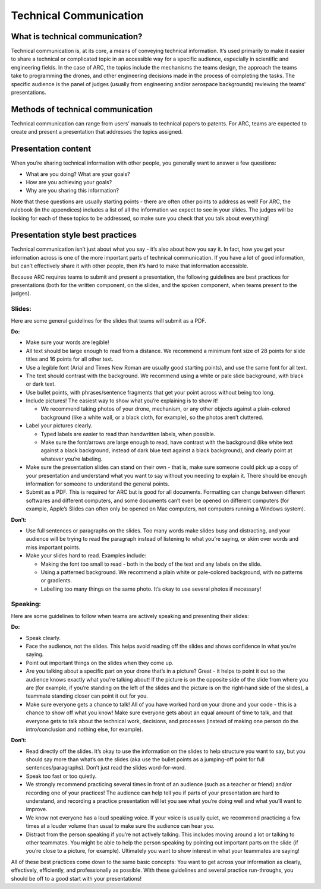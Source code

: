 Technical Communication
======================

What is technical communication?
*********

Technical communication is, at its core, a means of conveying technical information. It’s used primarily to make it easier to share a technical or complicated topic in an accessible way for a specific audience, especially in scientific and engineering fields. In the case of ARC, the topics include the mechanisms the teams design, the approach the teams take to programming the drones, and other engineering decisions made in the process of completing the tasks. The specific audience is the panel of judges (usually from engineering and/or aerospace backgrounds) reviewing the teams’ presentations.

Methods of technical communication
*********

Technical communication can range from users’ manuals to technical papers to patents. For ARC, teams are expected to create and present a presentation that addresses the topics assigned.

Presentation content
*********

When you’re sharing technical information with other people, you generally want to answer a few questions: 

- What are you doing? What are your goals?

- How are you achieving your goals?

- Why are you sharing this information?


Note that these questions are usually starting points - there are often other points to address as well! For ARC, the rulebook (in the appendices) includes a list of all the information we expect to see in your slides. The judges will be looking for each of these topics to be addressed, so make sure you check that you talk about everything!

Presentation style best practices
*********

Technical communication isn’t just about what you say - it’s also about how you say it. In fact, how you get your information across is one of the more important parts of technical communication. If you have a lot of good information, but can’t effectively share it with other people, then it’s hard to make that information accessible.

Because ARC requires teams to submit and present a presentation, the following guidelines are best practices for presentations (both for the written component, on the slides, and the spoken component, when teams present to the judges). 



Slides:
````

Here are some general guidelines for the slides that teams will submit as a PDF.

**Do:**

- Make sure your words are legible!

- All text should be large enough to read from a distance. We recommend a minimum font size of 28 points for slide titles and 16 points for all other text.

- Use a legible font (Arial and Times New Roman are usually good starting points), and use the same font for all text.

- The text should contrast with the background. We recommend using a white or pale slide background, with black or dark text.

- Use bullet points, with phrases/sentence fragments that get your point across without being too long.

- Include pictures! The easiest way to show what you’re explaining is to show it!

  - We recommend taking photos of your drone, mechanism, or any other objects against a plain-colored background (like a white wall, or a black cloth, for example), so the photos aren’t cluttered.

- Label your pictures clearly.

  - Typed labels are easier to read than handwritten labels, when possible.

  - Make sure the font/arrows are large enough to read, have contrast with the background (like white text against a black background, instead of dark blue text against a black background), and clearly point at whatever you’re labeling.

- Make sure the presentation slides can stand on their own - that is, make sure someone could pick up a copy of your presentation and understand what you want to say without you needing to explain it. There should be enough information for someone to understand the general points.

- Submit as a PDF. This is required for ARC but is good for all documents. Formatting can change between different softwares and different computers, and some documents can’t even be opened on different computers (for example, Apple’s Slides can often only be opened on Mac computers, not computers running a Windows system).


**Don’t:**

- Use full sentences or paragraphs on the slides. Too many words make slides busy and distracting, and your audience will be trying to read the paragraph instead of listening to what you’re saying, or skim over words and miss important points.

- Make your slides hard to read. Examples include:

  - Making the font too small to read - both in the body of the text and any labels on the slide.

  - Using a patterned background. We recommend a plain white or pale-colored background, with no patterns or gradients.

  - Labelling too many things on the same photo. It’s okay to use several photos if necessary!



Speaking:
````

Here are some guidelines to follow when teams are actively speaking and presenting their slides:

**Do:**

- Speak clearly.

- Face the audience, not the slides. This helps avoid reading off the slides and shows confidence in what you’re saying.

- Point out important things on the slides when they come up.

- Are you talking about a specific part on your drone that’s in a picture? Great - it helps to point it out so the audience knows exactly what you’re talking about! If the picture is on the opposite side of the slide from where you are (for example, if you’re standing on the left of the slides and the picture is on the right-hand side of the slides), a teammate standing closer can point it out for you.

- Make sure everyone gets a chance to talk! All of you have worked hard on your drone and your code - this is a chance to show off what you know! Make sure everyone gets about an equal amount of time to talk, and that everyone gets to talk about the technical work, decisions, and processes (instead of making one person do the intro/conclusion and nothing else, for example).



**Don’t:**

- Read directly off the slides. It’s okay to use the information on the slides to help structure you want to say, but you should say more than what’s on the slides (aka use the bullet points as a jumping-off point for full sentences/paragraphs). Don’t just read the slides word-for-word.

- Speak too fast or too quietly.

- We strongly recommend practicing several times in front of an audience (such as a teacher or friend) and/or recording one of your practices! The audience can help tell you if parts of your presentation are hard to understand, and recording a practice presentation will let you see what you’re doing well and what you’ll want to improve.

- We know not everyone has a loud speaking voice. If your voice is usually quiet, we recommend practicing a few times at a louder volume than usual to make sure the audience can hear you.

- Distract from the person speaking if you’re not actively talking. This includes moving around a lot or talking to other teammates. You might be able to help the person speaking by pointing out important parts on the slide (if you’re close to a picture, for example). Ultimately you want to show interest in what your teammates are saying!



All of these best practices come down to the same basic concepts: You want to get across your information as clearly, effectively, efficiently, and professionally as possible. With these guidelines and several practice run-throughs, you should be off to a good start with your presentations!
